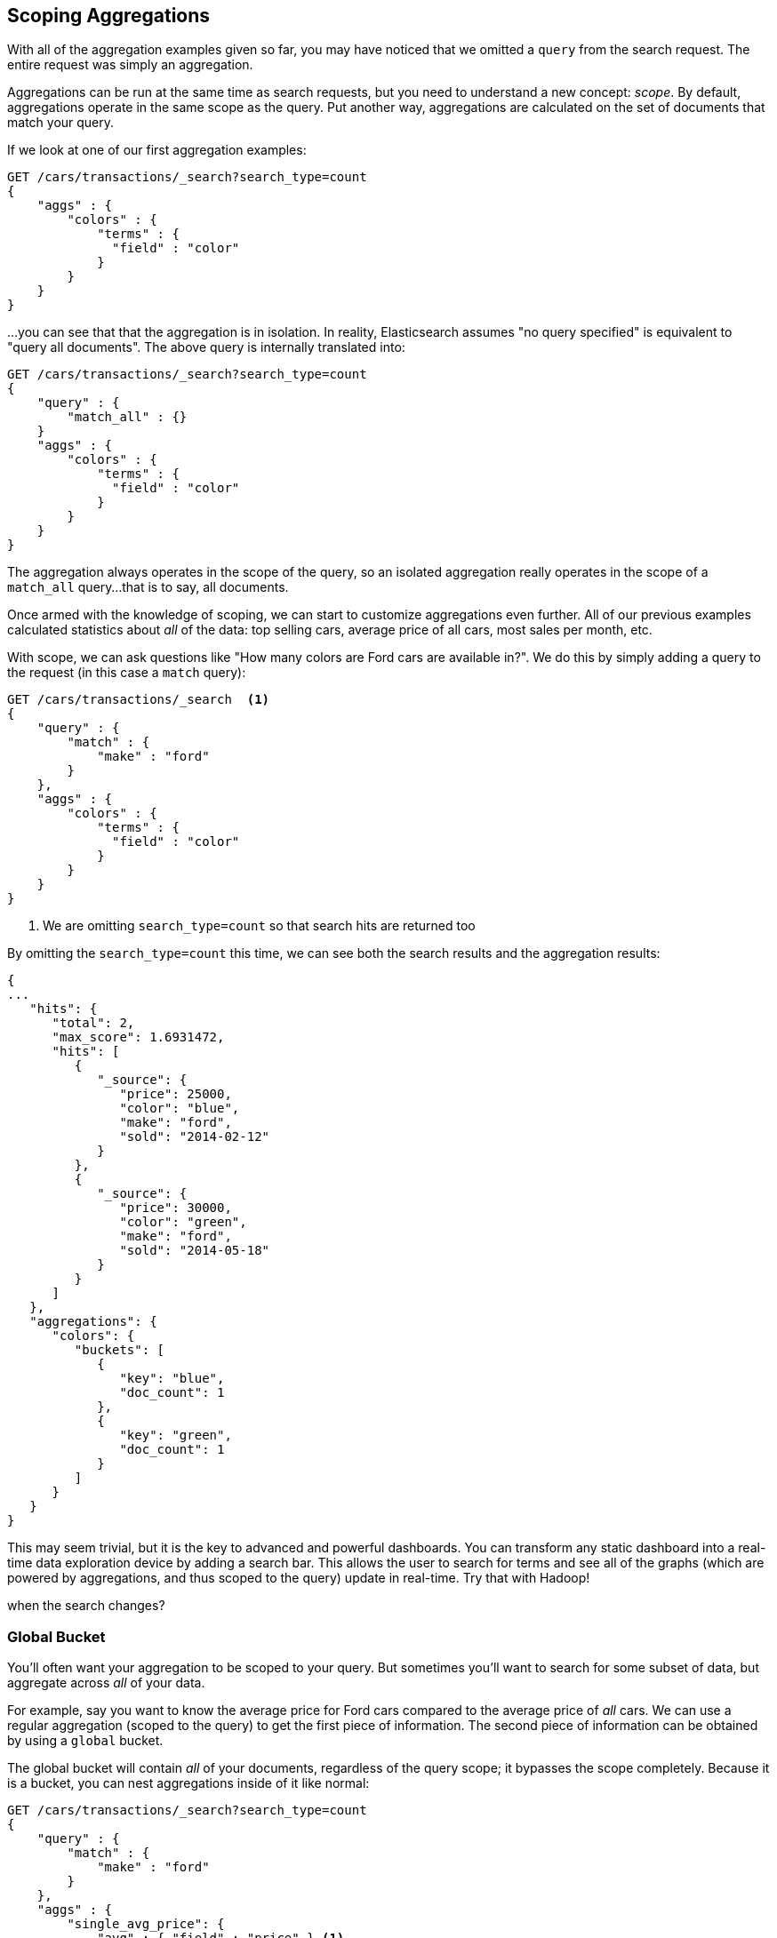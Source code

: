 
== Scoping Aggregations

With all of the aggregation examples given so far, you may have noticed that we
omitted a `query` from the search request.  The entire request was
simply an aggregation.

Aggregations can be run at the same time as search requests, but you need to
understand a new concept: _scope_.  By default, aggregations operate in the same 
scope as the query.  Put another way, aggregations are calculated on the set of 
documents that match your query.

If we look at one of our first aggregation examples:

[source,js]
--------------------------------------------------
GET /cars/transactions/_search?search_type=count
{
    "aggs" : {
        "colors" : {
            "terms" : {
              "field" : "color"
            }
        }
    }
}
--------------------------------------------------
// SENSE: 300_Aggregations/40_scope.json

...you can see that that the aggregation is in isolation.  In reality, Elasticsearch
assumes "no query specified" is equivalent to "query all documents". The above
query is internally translated into:

[source,js]
--------------------------------------------------
GET /cars/transactions/_search?search_type=count
{
    "query" : {
        "match_all" : {}
    }
    "aggs" : {
        "colors" : {
            "terms" : {
              "field" : "color"
            }
        }
    }
}
--------------------------------------------------
// SENSE: 300_Aggregations/40_scope.json

The aggregation always operates in the scope of the query, so an isolated
aggregation really operates in the scope of a `match_all` query...that is to say,
all documents.

Once armed with the knowledge of scoping, we can start to customize 
aggregations even further.  All of our previous examples calculated statistics
about _all_ of the data: top selling cars, average price of all cars, most sales
per month, etc.

With scope, we can ask questions like "How many colors are Ford cars are
available in?".  We do this by simply adding a query to the request (in this case
a `match` query):

[source,js]
--------------------------------------------------
GET /cars/transactions/_search  <1>
{
    "query" : {
        "match" : {
            "make" : "ford"
        }
    },
    "aggs" : {
        "colors" : {
            "terms" : {
              "field" : "color"
            }
        }
    }
}
--------------------------------------------------
// SENSE: 300_Aggregations/40_scope.json
<1> We are omitting `search_type=count` so that search hits are returned too

By omitting the `search_type=count` this time, we can see both the search
results and the aggregation results:

[source,js]
--------------------------------------------------
{
...
   "hits": {
      "total": 2,
      "max_score": 1.6931472,
      "hits": [
         {
            "_source": {
               "price": 25000,
               "color": "blue",
               "make": "ford",
               "sold": "2014-02-12"
            }
         },
         {
            "_source": {
               "price": 30000,
               "color": "green",
               "make": "ford",
               "sold": "2014-05-18"
            }
         }
      ]
   },
   "aggregations": {
      "colors": {
         "buckets": [
            {
               "key": "blue",
               "doc_count": 1
            },
            {
               "key": "green",
               "doc_count": 1
            }
         ]
      }
   }
}
--------------------------------------------------


This may seem trivial, but it is the key to advanced and powerful dashboards.
You can transform any static dashboard into a real-time data exploration device
by adding a search bar.  This allows the user to search for terms and see all
of the graphs (which are powered by aggregations, and thus scoped to the query)
update in real-time.  Try that with Hadoop!

//<TODO> Maybe add two screenshots of a Kibana dashboard that changes considerably
when the search changes?

[float]
=== Global Bucket

You'll often want your aggregation to be scoped to your query.  But sometimes
you'll want to search for some subset of data, but aggregate across _all_ of
your data.

For example, say you want to know the average price for Ford cars compared to the
average price of _all_ cars. We can use a regular aggregation (scoped to the query) 
to get the first piece of information.  The second piece of information can be 
obtained by using a `global` bucket.

The global bucket will contain _all_ of your documents, regardless of the query 
scope; it bypasses the scope completely.  Because it is a bucket, you can nest
aggregations inside of it like normal:

[source,js]
--------------------------------------------------
GET /cars/transactions/_search?search_type=count
{
    "query" : {
        "match" : {
            "make" : "ford"
        }
    },
    "aggs" : {
        "single_avg_price": {
            "avg" : { "field" : "price" } <1>
        },
        "all": {
            "global" : {}, <2>
            "aggs" : {
                "avg_price": {
                    "avg" : { "field" : "price" } <3>
                }
                
            }
        }
    }
}
--------------------------------------------------
// SENSE: 300_Aggregations/40_scope.json
<1> This aggregation operates in the query scope (e.g. all docs matching "ford")
<2> The `global` bucket has no parameters
<3> This aggregation operates on the all documents, regardless of the make


The first `avg` metric calculates is based on all documents that fall under the
query scope -- all "ford" cars.  The second `avg` metric is nested under a 
`global` bucket, which means it ignores scoping entirely and calculates on 
all the documents.  The average returned for that aggregation represents
the average price of all cars.

